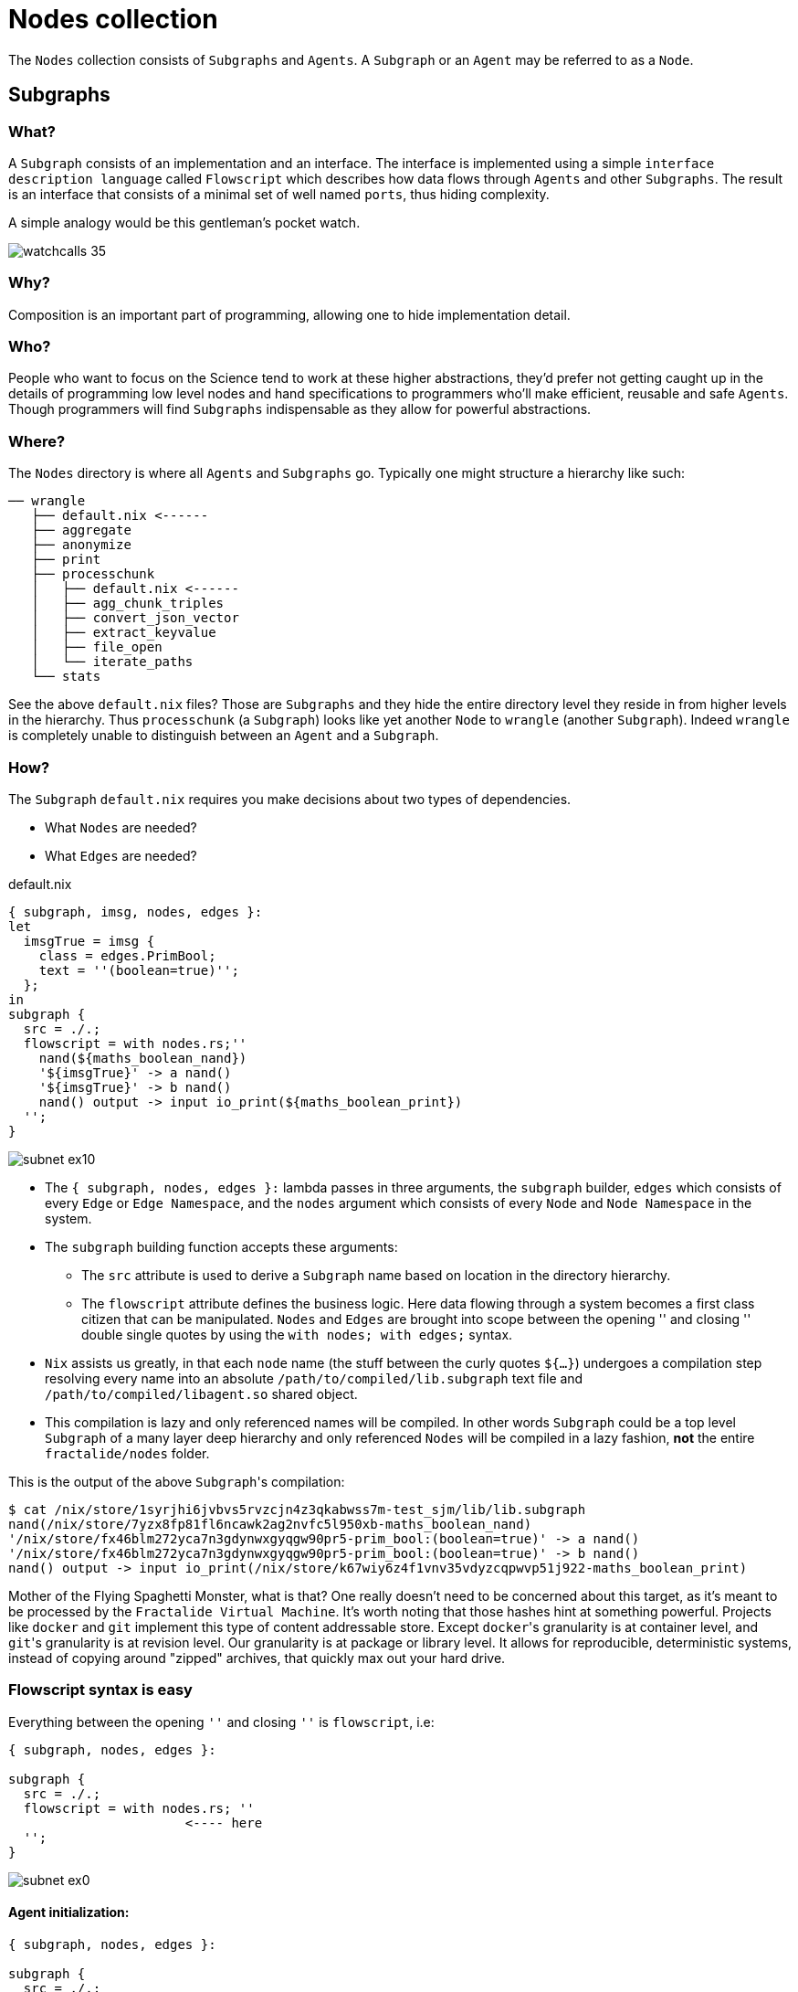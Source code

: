 [[nodes]]
= Nodes collection

The `Nodes` collection consists of `Subgraphs` and `Agents`. A `Subgraph` or an `Agent` may be referred to as a `Node`.

== Subgraphs

=== What?

A `Subgraph` consists of an implementation and an interface. The interface is implemented using a simple `interface description language` called `Flowscript` which describes how data flows through `Agents` and other `Subgraphs`. The result is an interface that consists of a minimal set of well named `ports`, thus hiding complexity.

A simple analogy would be this gentleman's pocket watch.

image::http://www.kirkwood.edu/pdf/uploaded/835/watchcalls_35.gif[]

=== Why?

Composition is an important part of programming, allowing one to hide implementation detail.

=== Who?

People who want to focus on the Science tend to work at these higher abstractions, they'd prefer not getting caught up in the details of programming low level nodes and hand specifications to programmers who'll make efficient, reusable and safe `Agents`. Though programmers will find `Subgraphs` indispensable as they allow for powerful abstractions.

=== Where?

The `Nodes` directory is where all `Agents` and `Subgraphs` go. Typically one might structure a hierarchy like such:

[source, sh]
----
── wrangle
   ├── default.nix <------
   ├── aggregate
   ├── anonymize
   ├── print
   ├── processchunk
   │   ├── default.nix <------
   │   ├── agg_chunk_triples
   │   ├── convert_json_vector
   │   ├── extract_keyvalue
   │   ├── file_open
   │   └── iterate_paths
   └── stats
----

See the above `default.nix` files? Those are `Subgraphs` and they hide the entire directory level they reside in from higher levels in the hierarchy. Thus `processchunk` (a `Subgraph`) looks like yet another `Node` to `wrangle` (another `Subgraph`). Indeed `wrangle` is completely unable to distinguish between an `Agent` and a `Subgraph`.

=== How?

The `Subgraph` `default.nix` requires you make decisions about two types of dependencies.

* What `Nodes` are needed?
* What `Edges` are needed?

[source, nix]
.default.nix
----
{ subgraph, imsg, nodes, edges }:
let
  imsgTrue = imsg {
    class = edges.PrimBool;
    text = ''(boolean=true)'';
  };
in
subgraph {
  src = ./.;
  flowscript = with nodes.rs;''
    nand(${maths_boolean_nand})
    '${imsgTrue}' -> a nand()
    '${imsgTrue}' -> b nand()
    nand() output -> input io_print(${maths_boolean_print})
  '';
}
----

image::https://raw.githubusercontent.com/fractalide/fractalide/master/doc/images/subnet_ex10.png[]

* The `{ subgraph, nodes, edges }:` lambda passes in three arguments, the `subgraph` builder, `edges` which consists of every `Edge` or `Edge Namespace`, and the `nodes` argument which consists of every `Node` and `Node Namespace` in the system.
* The `subgraph` building function accepts these arguments:
** The `src` attribute is used to derive a `Subgraph` name based on location in the directory hierarchy.
** The `flowscript` attribute defines the business logic. Here data flowing through a system becomes a first class citizen that can be manipulated. `Nodes` and `Edges` are brought into scope between the opening '' and closing '' double single quotes by using the `with nodes; with edges;` syntax.
* `Nix` assists us greatly, in that each `node` name (the stuff between the curly quotes ``${...}``) undergoes a compilation step resolving every name into an absolute `/path/to/compiled/lib.subgraph` text file and `/path/to/compiled/libagent.so` shared object.
* This compilation is lazy and only referenced names will be compiled. In other words `Subgraph` could be a top level `Subgraph` of a many layer deep hierarchy and only referenced `Nodes` will be compiled in a lazy fashion, *not* the entire `fractalide/nodes` folder.

This is the output of the above ``Subgraph``'s compilation:

[source, sh]
----
$ cat /nix/store/1syrjhi6jvbvs5rvzcjn4z3qkabwss7m-test_sjm/lib/lib.subgraph
nand(/nix/store/7yzx8fp81fl6ncawk2ag2nvfc5l950xb-maths_boolean_nand)
'/nix/store/fx46blm272yca7n3gdynwxgyqgw90pr5-prim_bool:(boolean=true)' -> a nand()
'/nix/store/fx46blm272yca7n3gdynwxgyqgw90pr5-prim_bool:(boolean=true)' -> b nand()
nand() output -> input io_print(/nix/store/k67wiy6z4f1vnv35vdyzcqpwvp51j922-maths_boolean_print)
----

Mother of the Flying Spaghetti Monster, what is that? One really doesn't need to be concerned about this target, as it's meant to be processed by the `Fractalide Virtual Machine`. It's worth noting that those hashes hint at something powerful. Projects like `docker` and `git` implement this type of content addressable store. Except ``docker``'s granularity is at container level, and ``git``'s granularity is at revision level. Our granularity is at package or library level. It allows for reproducible, deterministic systems, instead of copying around "zipped" archives, that quickly max out your hard drive.

=== Flowscript syntax is easy

Everything between the opening `''` and closing `''` is `flowscript`, i.e:

[source, nix]
----
{ subgraph, nodes, edges }:

subgraph {
  src = ./.;
  flowscript = with nodes.rs; ''
                       <---- here
  '';
}
----

image::https://raw.githubusercontent.com/fractalide/fractalide/master/doc/images/subnet_ex0.png[]


==== Agent initialization:

[source, nix]
----
{ subgraph, nodes, edges }:

subgraph {
  src = ./.;
  flowscript = with nodes.rs; ''
    agent_name(${name_of_agent})
  '';
}
----

image::https://raw.githubusercontent.com/fractalide/fractalide/master/doc/images/subnet_ex1.png[]

==== Referencing a previously initialized agent (with a comment):

[source, nix]
----
{ subgraph, nodes, edges }:

subgraph {
  src = ./.;
  flowscript = with nodes.rs; ''
    agent_name(${name_of_agent}) // <──┐
    agent_name()                 // <──┴─ same instance
  '';
}
----

image::https://raw.githubusercontent.com/fractalide/fractalide/master/doc/images/subnet_ex1.png[]

==== Connecting and initializing two agents:

[source, nix]
----
{ subgraph, nodes, edges }:

subgraph {
  src = ./.;
  flowscript = with nodes.rs; ''
    agent1(${name_of_agent1}) output_port -> input_port agent2(${name_of_agent2})
  '';
}
----

image::https://raw.githubusercontent.com/fractalide/fractalide/master/doc/images/subnet_ex3.png[]

If the connection between `output_port` and `input_port` have the same `schema`, then the connection is upgraded to a new name called an `edge`.

==== Creating an <<edges,imsg or an exposed edge>>

[source, nix]
----
{ subgraph, imsg, nodes, edges }:
let
  imsgTrue = imsg {
    class = edges.PrimBool;
    text = ''(boolean=true)'';
  };
in
subgraph {
  src = ./.;
  flowscript = with nodes.rs; ''
    '${imsgTrue}' -> a agent(${name_of_agent})
  '';
}
----

image::https://raw.githubusercontent.com/fractalide/fractalide/master/doc/images/subnet_ex4.png[]

==== More complex iMsg or Exposed Edge

[source, nix]
----
{ subgraph, imsg, edges, nodes }:
let
  UiJsCreate = imsg {
    class = edges.UiJsCreate;
    text = ''(type="div", style=(list=[(key=(text="display"), val=(text="flex")), (key=(text="flex-direction"), val=(text="column"))]))'';
    option = "create";
  };
in
subgraph {
  src = ./.;
  flowscript = with nodes.rs; ''
    td(${ui_js_nodes.flex})
    '${UiJsCreate}' -> input td()
  '';
}
----

image::https://raw.githubusercontent.com/fractalide/fractalide/master/doc/images/subnet_ex5.png[]

<<edges,Learn>> more about `Edges`.


==== Creating an subgraph input port

[source, nix]
----
{ subgraph, nodes, edges }:

subgraph {
  src = ./.;
  flowscript = with nodes.rs; ''
    subgraph_input => input agent(${name_of_agent})
  '';
}
----

image::https://raw.githubusercontent.com/fractalide/fractalide/master/doc/images/subnet_ex6.png[]

==== Creating an subgraph output port

[source, nix]
----
{ subgraph, nodes, edges }:

subgraph {
  src = ./.;
  flowscript = with nodes.rs; ''
    agent(${name_of_agent}) output => subgraph_output
  '';
}
----

image::https://raw.githubusercontent.com/fractalide/fractalide/master/doc/images/subnet_ex7.png[]

==== Subgraph initialization:

[source, nix]
----
{ subgraph, nodes, edges }:

subgraph {
  src = ./.;
  flowscript = with nodes.rs; ''
    subgraph(${name_of_subgraph})
  '';
}
----

image::https://raw.githubusercontent.com/fractalide/fractalide/master/doc/images/subnet_ex8.png[]

==== Initializing a subgraph and agent then connecting them:

[source, nix]
----
{ subgraph, nodes, edges }:

subgraph {
  src = ./.;
  flowscript = with nodes.rs; ''
    subgraph(${name_of_subgraph})
    agent(${name_of_agent})
    subgraph() output -> input agent()
  '';
}
----

image::https://raw.githubusercontent.com/fractalide/fractalide/master/doc/images/subnet_ex9.png[]

==== Output array port:

[source, nix]
----
{ subgraph, nodes, edges }:

subgraph {
  src = ./.;
  flowscript = with nodes.rs; ''
    db_path => input clone(${msg_clone})
    clone() clone[0] => db_path0
    clone() clone[1] => db_path1
    clone() clone[2] => db_path2
    clone() clone[3] => db_path3
  '';
}
----

image::https://raw.githubusercontent.com/fractalide/fractalide/master/doc/images/subnet_ex11.png[]

NOTE: `clone[1]` is an `array output port` and in this particular `Subgraph` `Messages` are being replicated, a copy for each port element. The content between the `[` and `]` is a string, so don't be misled by the integers. There are two types of node ports, a `simple port` (which doesn't have array elements) and an `array port` (with array elements).

==== Input array port:

[source, nix]
----
{ subgraph, nodes, edges }:

subgraph {
  src = ./.;
  flowscript = with nodes.rs; ''
    add0 => add[0] adder(${path_to_adder})
    add1 => add[1] adder()
    add2 => add[2] adder()
    add3 => add[3] adder() output -> output
  '';
}
----

image::https://raw.githubusercontent.com/fractalide/fractalide/master/doc/images/subnet_ex15.png[]

`Array ports` are used when the number of ports are unknown at `Agent` development time, but known when the implemented `Agent` is used in a `Subgraph`. The `adder` `Agent` demonstrates this well, it has an `array input port` which allows `Subgraph` developers to choose how many integers they want to add together. It really doesn't make sense to implement an adder with two fixed simple input ports then be constrained when you need to add a third number.

==== Hierarchical naming:

[source, nix]
----
{ subgraph, nodes, edges }:

subgraph {
  src = ./.;
  flowscript = with nodes.rs; ''
    input => input clone(${msg_clone})
    clone() clone[0] -> a nand(${maths_boolean_nand})
    clone() clone[1] -> b nand() output => output
  '';
}
----

image::https://raw.githubusercontent.com/fractalide/fractalide/master/doc/images/subnet_ex13.png[]

The `Node` and `Edge` names, i.e.: `${maths_boolean_nand}` seem quite long. Fractalide uses a hierarchical naming scheme. So you can find the `maths_boolean_not` node by going to the [maths/boolean/not](./maths/boolean/not/default.nix) directory. The whole goal of this is to avoid name shadowing among potentially hundreds to thousands of nodes.

Explanation of the `Subgraph`:

This `Subgraph` takes an input of a `Hidden Edge` type https://github.com/fractalide/fractalide/blob/master/edges/prim/bool/default.nix[prim_bool] over the `input` port. A `Msg` is cloned by the `clone` node and the result is pushed out on the `array output port` `clone` using elements `[0]` and `[1]`. The `nand()` node then performs a `NAND` boolean logic operation and outputs a `prim_bool` data type, which is then sent over the `Subgraph` output port `output`.

The above implements the `not` boolean logic operation.

==== Abstraction powers:

[source, nix]
----
{ subgraph, nodes, edges }:
let
  imsgTrue = imsg {
    class = edges.PrimBool;
    text = ''(boolean=true)'';
  };
in
subgraph {
  src = ./.;
  flowscript = with nodes.rs; ''
    '${PrimBool}' -> a nand(${maths_boolean_nand})
    '${PrimBool}' -> b nand()
    nand() output -> input not(${maths_boolean_not})
    not() output -> input print(${maths_boolean_print})
  '';
}
----

image::https://raw.githubusercontent.com/fractalide/fractalide/master/doc/images/subnet_ex14.png[]

Notice we're using the `not` node implemented earlier. One can build hierarchies many layers deep without suffering a run-time performance penalty. Once the graph is loaded into memory, all `Subgraphs` fall away, like water, after an artificial gravity generator engages, leaving only `Agents` connected to `Agents`.

==== Namespaces

[source, nix]
----
{ subgraph, nodes, edges }:

subgraph {
  src = ./.;
  flowscript = with nodes; with edges; ''
    listen => listen http(${net_http_nodes.http})
    db_path => input clone(${msg_clone})
    clone() clone[1] -> db_path get(${app_todo_nodes.todo_get})
    clone() clone[2] -> db_path post(${app_todo_nodes.todo_post})
    clone() clone[3] -> db_path del(${app_todo_nodes.todo_delete})
    clone() clone[4] -> db_path patch(${app_todo_nodes.todo_patch})

    http() GET[/todos/.+] -> input get() response -> response http()
    http() POST[/todos/?] -> input post() response -> response http()
    http() DELETE[/todos/.+] -> input del() response -> response http()
    http() PATCH[/todos/.+] -> input patch()
    http() PUT[/todos/.+] -> input patch() response -> response http()
  '';
}
----

image::https://raw.githubusercontent.com/fractalide/fractalide/master/doc/images/subnet_ex12.png[]

Notice the `net_http_nodes` and `app_todo_nodes` namespaces. Some [fractals](../fractals/README.md) deliberately export a collection of `Nodes`. As is the case with the `net_http_nodes.http` node.
When you see a `fullstop` `.`, i.e. `xxx_nodes.yyy` you immediately know this is a namespace. It's also a programming convention to use the `_nodes` suffix to indicate a namespace.
Lastly, notice the advanced usage of `array ports` with this example: `GET[/todos/.+]`, the element label is actually a `regular expression` and the implementation of that node is slightly more https://github.com/fractalide/fractal_net_http/blob/master/nodes/http/src/lib.rs#L149[advanced] You can read more about this in the <<howto,HOWTO>>.

